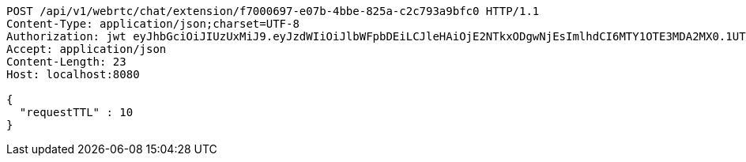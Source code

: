 [source,http,options="nowrap"]
----
POST /api/v1/webrtc/chat/extension/f7000697-e07b-4bbe-825a-c2c793a9bfc0 HTTP/1.1
Content-Type: application/json;charset=UTF-8
Authorization: jwt eyJhbGciOiJIUzUxMiJ9.eyJzdWIiOiJlbWFpbDEiLCJleHAiOjE2NTkxODgwNjEsImlhdCI6MTY1OTE3MDA2MX0.1UTUCvQNY9Ydl8CkgZnnyptdimkndlRnZrCpKg5yXUgf9gqYLcIAxp9Gu3LAH4QysChrgiC07JUvX-Zkaj8oSA
Accept: application/json
Content-Length: 23
Host: localhost:8080

{
  "requestTTL" : 10
}
----